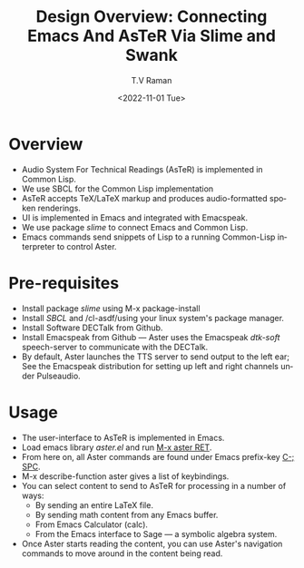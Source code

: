 * Overview 

  - Audio System For Technical Readings (AsTeR) is implemented in
   Common Lisp.
  - We use SBCL for the Common Lisp implementation
  - AsTeR accepts TeX/LaTeX markup and produces audio-formatted spoken renderings.
  - UI is implemented in Emacs and integrated with Emacspeak.
  - We use package /slime/ to connect Emacs and Common Lisp.
  - Emacs commands send snippets of Lisp to a running Common-Lisp
    interpreter to control Aster.
  

* Pre-requisites 

  - Install package /slime/ using M-x package-install
  - Install /SBCL/  and /cl-asdf/using  your linux system's package manager.
  - Install Software DECTalk from Github.
  - Install Emacspeak from Github --- Aster uses the Emacspeak
    /dtk-soft/ speech-server to communicate with the DECTalk.
  - By default, Aster launches the TTS server to send output to the
    left ear; See the Emacspeak distribution for setting up left and
    right channels under Pulseaudio.

* Usage 

  - The user-interface to AsTeR is implemented in Emacs.
  - Load emacs library /aster.el/ and run  _M-x aster RET_.
  - From here on, all Aster commands are found under Emacs prefix-key
    _C-; SPC_.
  - M-x describe-function aster gives a list of keybindings.
  - You can select  content to send to AsTeR for processing in a
   number of ways:
    - By sending an entire  LaTeX file.
    - By sending math content from any Emacs buffer.
    - From Emacs  Calculator (calc).
    - From the Emacs interface to Sage --- a symbolic algebra system.
  -  Once Aster starts reading the content, you can use Aster's
    navigation commands to move around in the content being read.



  


#+options: ':nil *:t -:t ::t <:t H:3 \n:nil ^:t arch:headline
#+options: author:t broken-links:nil c:nil creator:nil
#+options: d:(not "LOGBOOK") date:t e:t email:nil f:t inline:t num:t
#+options: p:nil pri:nil prop:nil stat:t tags:t tasks:t tex:t
#+options: timestamp:t title:t toc:nil todo:t |:t
#+title: Design Overview: Connecting Emacs And AsTeR Via Slime and Swank
#+date: <2022-11-01 Tue>
#+author: T.V Raman
#+email: raman@google.com
#+language: en
#+select_tags: export
#+exclude_tags: noexport
#+creator: Emacs 29.0.50 (Org mode 9.5.5)
#+cite_export:
